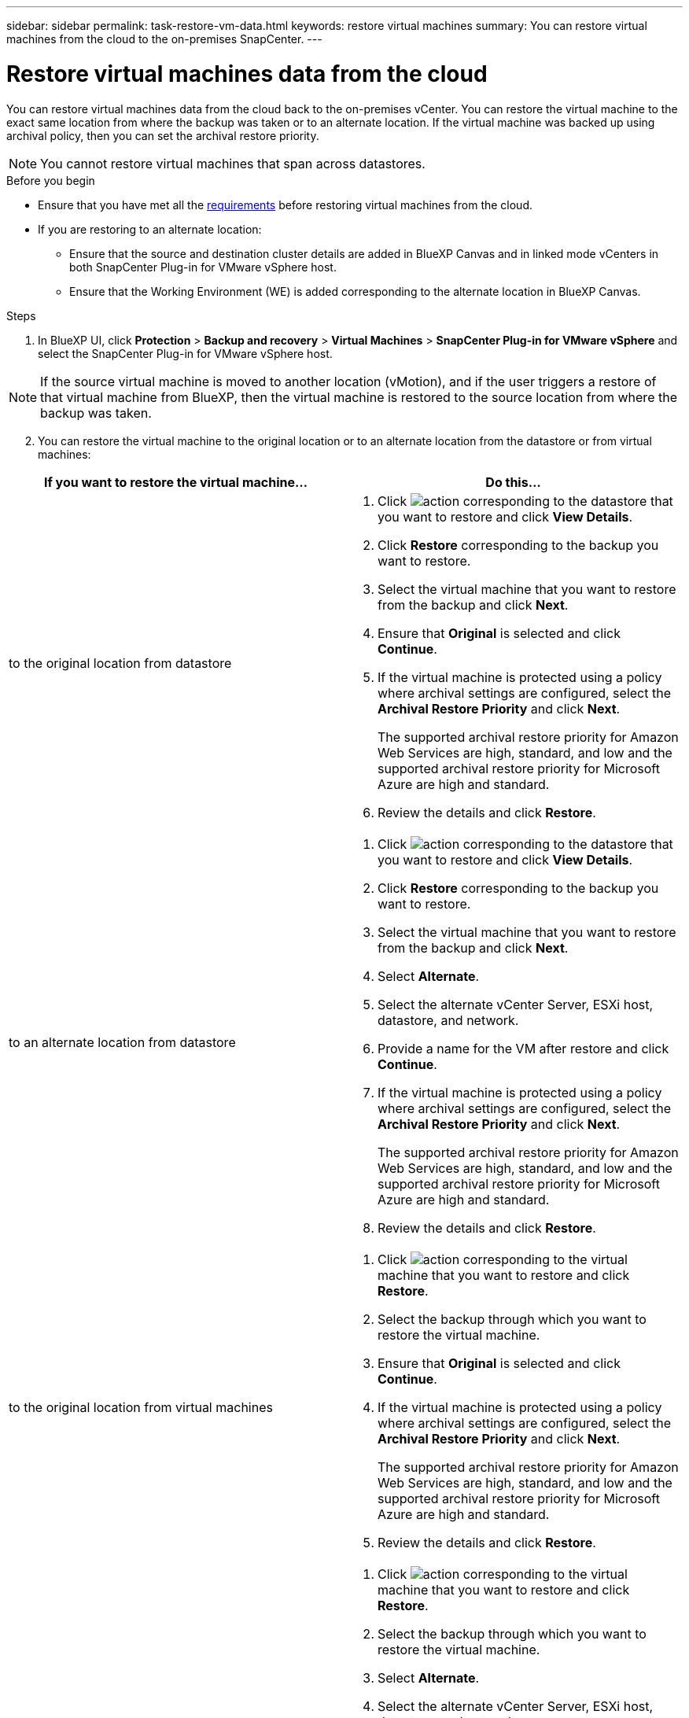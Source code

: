 ---
sidebar: sidebar
permalink: task-restore-vm-data.html
keywords: restore virtual machines
summary: You can restore virtual machines from the cloud to the on-premises SnapCenter.
---

= Restore virtual machines data from the cloud
:hardbreaks:
:nofooter:
:icons: font
:linkattrs:
:imagesdir: ./media/

[.lead]
You can restore virtual machines data from the cloud back to the on-premises vCenter. You can restore the virtual machine to the exact same location from where the backup was taken or to an alternate location. If the virtual machine was backed up using archival policy, then you can set the archival restore priority. 

NOTE: You cannot restore virtual machines that span across datastores.

.Before you begin
* Ensure that you have met all the link:concept-protect-vm-data.html[requirements] before restoring virtual machines from the cloud.
* If you are restoring to an alternate location:
** Ensure that the source and destination cluster details are added in BlueXP Canvas and in linked mode vCenters in both SnapCenter Plug-in for VMware vSphere host.
** Ensure that the Working Environment (WE) is added corresponding to the alternate location in BlueXP Canvas.

.Steps

. In BlueXP UI, click *Protection* > *Backup and recovery* > *Virtual Machines* > *SnapCenter Plug-in for VMware vSphere* and select the SnapCenter Plug-in for VMware vSphere host.

NOTE: If the source virtual machine is moved to another location (vMotion), and if the user triggers a restore of that virtual machine from BlueXP, then the virtual machine is restored to the source location from where the backup was taken.

[start=2]
. You can restore the virtual machine to the original location or to an alternate location from the datastore or from virtual machines:

|===
| If you want to restore the virtual machine... | Do this... 

a|
to the original location from datastore
a|
. Click image:icon-action.png[action] corresponding to the datastore that you want to restore and click *View Details*.
. Click *Restore* corresponding to the backup you want to restore.
. Select the virtual machine that you want to restore from the backup and click *Next*.
. Ensure that *Original* is selected and click *Continue*.
. If the virtual machine is protected using a policy where archival settings are configured, select the *Archival Restore Priority* and click *Next*.
+
The supported archival restore priority for Amazon Web Services are high, standard, and low and the supported archival restore priority for Microsoft Azure are high and standard.
. Review the details and click *Restore*.
a|
to an alternate location from datastore
a|
. Click image:icon-action.png[action] corresponding to the datastore that you want to restore and click *View Details*.
. Click *Restore* corresponding to the backup you want to restore.
. Select the virtual machine that you want to restore from the backup and click *Next*.
. Select *Alternate*.
. Select the alternate vCenter Server, ESXi host, datastore, and network.
. Provide a name for the VM after restore and click *Continue*.
. If the virtual machine is protected using a policy where archival settings are configured, select the *Archival Restore Priority* and click *Next*.
+
The supported archival restore priority for Amazon Web Services are high, standard, and low and the supported archival restore priority for Microsoft Azure are high and standard.
. Review the details and click *Restore*.
a|
to the original location from virtual machines
a|
. Click image:icon-action.png[action] corresponding to the virtual machine that you want to restore and click *Restore*.
. Select the backup through which you want to restore the virtual machine.
. Ensure that *Original* is selected and click *Continue*.
. If the virtual machine is protected using a policy where archival settings are configured, select the *Archival Restore Priority* and click *Next*.
+
The supported archival restore priority for Amazon Web Services are high, standard, and low and the supported archival restore priority for Microsoft Azure are high and standard.
. Review the details and click *Restore*.
a|
to an alternate location from virtual machines
a|
. Click image:icon-action.png[action] corresponding to the virtual machine that you want to restore and click *Restore*.
. Select the backup through which you want to restore the virtual machine.
. Select *Alternate*.
. Select the alternate vCenter Server, ESXi host, datastore, and network.
. Provide a name for the VM after restore and click *Continue*.
. If the virtual machine is protected using a policy where archival settings are configured, select the *Archival Restore Priority* and click *Next*.
+
The supported archival restore priority for Amazon Web Services are high, standard, and low and the supported archival restore priority for Microsoft Azure are high and standard.
. Review the details and click *Restore*.
|===

